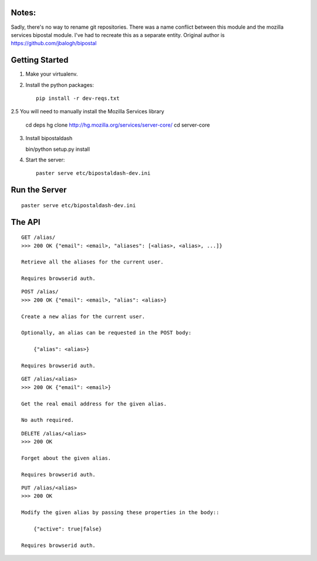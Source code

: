 Notes:
------

Sadly, there's no way to rename git repositories. There was a name conflict between this module and the mozilla services bipostal module. I've had to recreate this as a separate entity. Original author is https://github.com/jbalogh/bipostal

Getting Started
---------------

1. Make your virtualenv.
2. Install the python packages::

    pip install -r dev-reqs.txt

2.5 You will need to manually install the Mozilla Services library

    cd deps
    hg clone http://hg.mozilla.org/services/server-core/
    cd server-core
3. Install bipostaldash

   bin/python setup.py install 

4. Start the server::

    paster serve etc/bipostaldash-dev.ini


Run the Server
--------------
::

    paster serve etc/bipostaldash-dev.ini


The API
-------

::

    GET /alias/
    >>> 200 OK {"email": <email>, "aliases": [<alias>, <alias>, ...]}

    Retrieve all the aliases for the current user.

    Requires browserid auth.

::

    POST /alias/
    >>> 200 OK {"email": <email>, "alias": <alias>}

    Create a new alias for the current user.

    Optionally, an alias can be requested in the POST body:

        {"alias": <alias>}

    Requires browserid auth.

::

    GET /alias/<alias>
    >>> 200 OK {"email": <email>}

    Get the real email address for the given alias.

    No auth required.

::

    DELETE /alias/<alias>
    >>> 200 OK

    Forget about the given alias.

    Requires browserid auth.

::

    PUT /alias/<alias>
    >>> 200 OK

    Modify the given alias by passing these properties in the body::

        {"active": true|false}

    Requires browserid auth.
